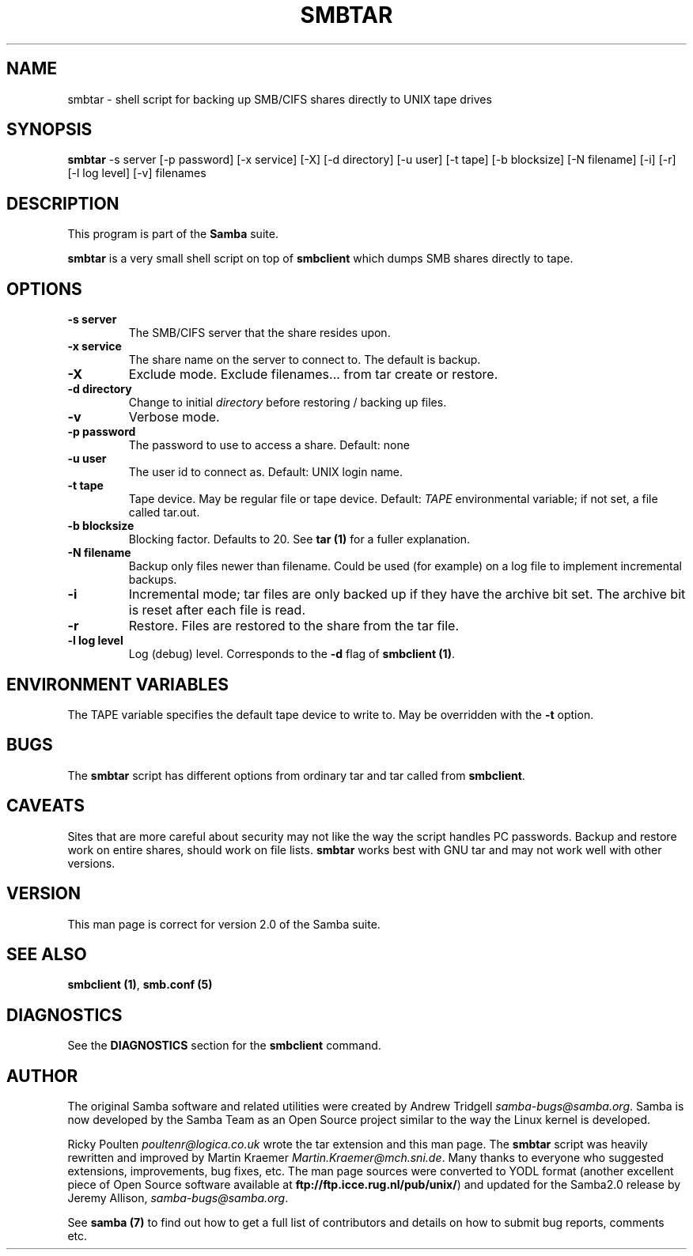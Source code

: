 .TH SMBTAR 1 "06 Mar 2000" "smbtar TNG-prealpha"
.PP 
.SH "NAME" 
smbtar \- shell script for backing up SMB/CIFS shares directly to UNIX tape drives
.PP 
.SH "SYNOPSIS" 
.PP 
\fBsmbtar\fP -s server [-p password] [-x service] [-X] [-d directory] [-u user] [-t tape] [-b blocksize] [-N filename] [-i] [-r] [-l log level] [-v] filenames
.PP 
.SH "DESCRIPTION" 
.PP 
This program is part of the \fBSamba\fP suite\&.
.PP 
\fBsmbtar\fP is a very small shell script on top of
\fBsmbclient\fP which dumps SMB shares directly
to tape\&.
.PP 
.SH "OPTIONS" 
.PP 
.IP 
.IP "\fB-s server\fP" 
The SMB/CIFS server that the share resides upon\&.
.IP 
.IP "\fB-x service\fP" 
The share name on the server to connect
to\&. The default is \f(CWbackup\fP\&.
.IP 
.IP "\fB-X\fP" 
Exclude mode\&. Exclude filenames\&.\&.\&. from tar create or
restore\&.
.IP 
.IP "\fB-d directory\fP" 
Change to initial \fIdirectory\fP before restoring
/ backing up files\&.
.IP 
.IP "\fB-v\fP" 
Verbose mode\&.
.IP 
.IP "\fB-p password\fP" 
The password to use to access a share\&. Default:
none
.IP 
.IP "\fB-u user\fP" 
The user id to connect as\&. Default: UNIX login name\&.
.IP 
.IP "\fB-t tape\fP" 
Tape device\&. May be regular file or tape
device\&. Default: \fITAPE\fP environmental variable; if not set, a file
called \f(CWtar\&.out\fP\&.
.IP 
.IP "\fB-b blocksize\fP" 
Blocking factor\&. Defaults to 20\&. See \fBtar (1)\fP
for a fuller explanation\&.
.IP 
.IP "\fB-N filename\fP" 
Backup only files newer than filename\&. Could be
used (for example) on a log file to implement incremental backups\&.
.IP 
.IP "\fB-i\fP" 
Incremental mode; tar files are only backed up if they
have the archive bit set\&. The archive bit is reset after each file is
read\&.
.IP 
.IP "\fB-r\fP" 
Restore\&. Files are restored to the share from the tar
file\&.
.IP 
.IP "\fB-l log level\fP" 
Log (debug) level\&. Corresponds to the
\fB-d\fP flag of \fBsmbclient
(1)\fP\&.
.IP 
.PP 
.SH "ENVIRONMENT VARIABLES" 
.PP 
The TAPE variable specifies the default tape device to write to\&. May
be overridden with the \fB-t\fP option\&.
.PP 
.SH "BUGS" 
.PP 
The \fBsmbtar\fP script has different options from ordinary tar and tar
called from \fBsmbclient\fP\&.
.PP 
.SH "CAVEATS" 
.PP 
Sites that are more careful about security may not like the way the
script handles PC passwords\&. Backup and restore work on entire shares,
should work on file lists\&. \fBsmbtar\fP works best with GNU tar and may
not work well with other versions\&.
.PP 
.SH "VERSION" 
.PP 
This man page is correct for version 2\&.0 of the Samba suite\&.
.PP 
.SH "SEE ALSO" 
.PP 
\fBsmbclient (1)\fP, \fBsmb\&.conf
(5)\fP
.PP 
.SH "DIAGNOSTICS" 
.PP 
See the \fBDIAGNOSTICS\fP section for
the \fBsmbclient\fP command\&.
.PP 
.SH "AUTHOR" 
.PP 
The original Samba software and related utilities were created by
Andrew Tridgell \fIsamba-bugs@samba\&.org\fP\&. Samba is now developed
by the Samba Team as an Open Source project similar to the way the
Linux kernel is developed\&.
.PP 
Ricky Poulten \fIpoultenr@logica\&.co\&.uk\fP wrote the tar extension and
this man page\&. The \fBsmbtar\fP script was heavily rewritten and
improved by Martin Kraemer \fIMartin\&.Kraemer@mch\&.sni\&.de\fP\&. Many
thanks to everyone who suggested extensions, improvements, bug fixes,
etc\&. The man page sources were converted to YODL format (another
excellent piece of Open Source software available at
\fBftp://ftp\&.icce\&.rug\&.nl/pub/unix/\fP)
and updated for the Samba2\&.0 release by Jeremy Allison,
\fIsamba-bugs@samba\&.org\fP\&.
.PP 
See \fBsamba (7)\fP to find out how to get a full
list of contributors and details on how to submit bug reports,
comments etc\&.
.PP 
